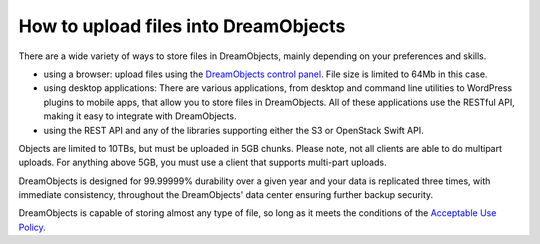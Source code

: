 =====================================
How to upload files into DreamObjects
=====================================

There are a wide variety of ways to store files in DreamObjects,
mainly depending on your preferences and skills.

- using a browser: upload files using the `DreamObjects control
  panel`_. File size is limited to 64Mb in this case.
- using desktop applications: There are various applications, from
  desktop and command line utilities to WordPress plugins to mobile
  apps, that allow you to store files in DreamObjects. All of these
  applications use the RESTful API, making it easy to integrate with
  DreamObjects.
- using the REST API and any of the libraries supporting either the S3
  or OpenStack Swift API.

Objects are limited to 10TBs, but must be uploaded in 5GB chunks.
Please note, not all clients are able to do multipart uploads. For
anything above 5GB, you must use a client that supports multi-part
uploads.

DreamObjects is designed for 99.99999% durability over a given year
and your data is replicated three times, with immediate consistency,
throughout the DreamObjects' data center ensuring further backup
security.

DreamObjects is capable of storing almost any type of file, so long as
it meets the conditions of the `Acceptable Use Policy`_.

.. _DreamObjects control panel: https://panel.dreamhost.com/index.cgi?tree=cloud.objects&
.. _Acceptable Use Policy: http://dreamhost.com/acceptable-use-policy/

.. meta::
    :labels: desktop upload object bucket
